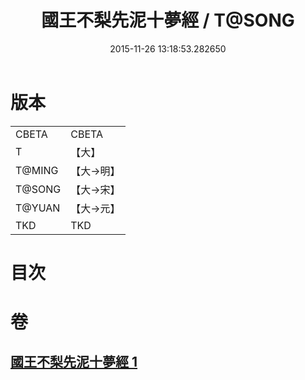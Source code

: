 #+TITLE: 國王不梨先泥十夢經 / T@SONG
#+DATE: 2015-11-26 13:18:53.282650
* 版本
 |     CBETA|CBETA   |
 |         T|【大】     |
 |    T@MING|【大→明】   |
 |    T@SONG|【大→宋】   |
 |    T@YUAN|【大→元】   |
 |       TKD|TKD     |

* 目次
* 卷
** [[file:KR6a0152_001.txt][國王不梨先泥十夢經 1]]
